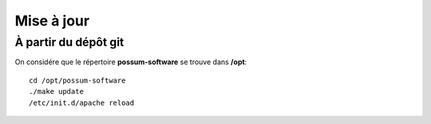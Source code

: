 Mise à jour
===========

À partir du dépôt git
---------------------

On considére que le répertoire **possum-software** se trouve dans **/opt**:

::

  cd /opt/possum-software
  ./make update
  /etc/init.d/apache reload

